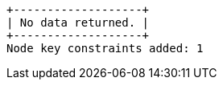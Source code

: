 [queryresult]
----
+-------------------+
| No data returned. |
+-------------------+
Node key constraints added: 1
----

